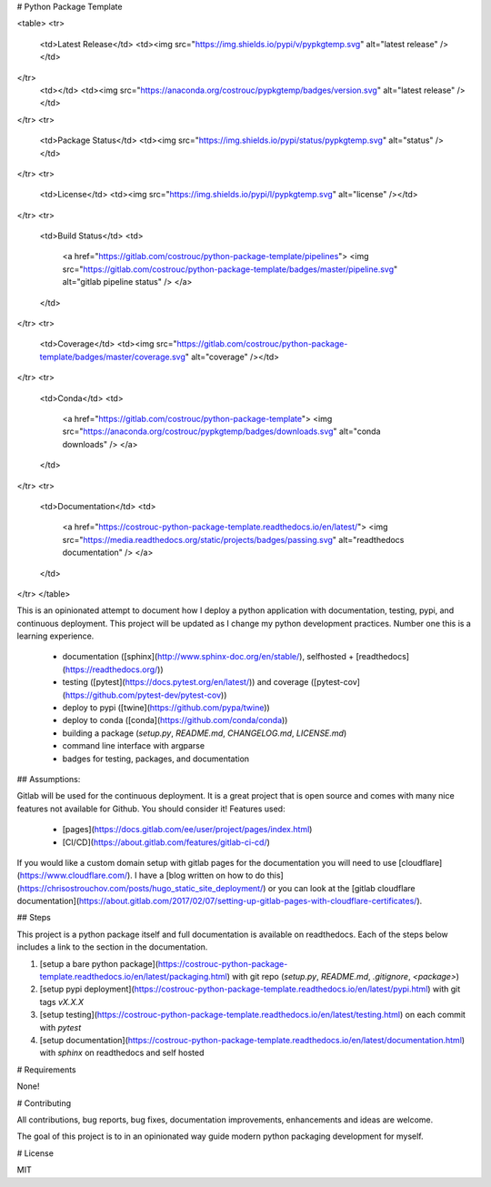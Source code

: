 # Python Package Template

<table>
<tr>
  <td>Latest Release</td>
  <td><img src="https://img.shields.io/pypi/v/pypkgtemp.svg" alt="latest release" /></td>
</tr>
  <td></td>
  <td><img src="https://anaconda.org/costrouc/pypkgtemp/badges/version.svg" alt="latest release" /></td>
</tr>
<tr>
  <td>Package Status</td>
  <td><img src="https://img.shields.io/pypi/status/pypkgtemp.svg" alt="status" /></td>
</tr>
<tr>
  <td>License</td>
  <td><img src="https://img.shields.io/pypi/l/pypkgtemp.svg" alt="license" /></td>
</tr>
<tr>
  <td>Build Status</td>
  <td>
    <a href="https://gitlab.com/costrouc/python-package-template/pipelines">
    <img src="https://gitlab.com/costrouc/python-package-template/badges/master/pipeline.svg" alt="gitlab pipeline status" />
    </a>
  </td>
</tr>
<tr>
  <td>Coverage</td>
  <td><img src="https://gitlab.com/costrouc/python-package-template/badges/master/coverage.svg" alt="coverage" /></td>
</tr>
<tr>
  <td>Conda</td>
  <td>
    <a href="https://gitlab.com/costrouc/python-package-template">
    <img src="https://anaconda.org/costrouc/pypkgtemp/badges/downloads.svg" alt="conda downloads" />
    </a>
  </td>
</tr>
<tr>
  <td>Documentation</td>
  <td>
    <a href="https://costrouc-python-package-template.readthedocs.io/en/latest/">
    <img src="https://media.readthedocs.org/static/projects/badges/passing.svg" alt="readthedocs documentation" />
    </a>
  </td>
</tr>
</table>

This is an opinionated attempt to document how I deploy a python
application with documentation, testing, pypi, and continuous
deployment. This project will be updated as I change my python
development practices. Number one this is a learning experience.

 - documentation ([sphinx](http://www.sphinx-doc.org/en/stable/), selfhosted + [readthedocs](https://readthedocs.org/))
 - testing ([pytest](https://docs.pytest.org/en/latest/)) and coverage ([pytest-cov](https://github.com/pytest-dev/pytest-cov))
 - deploy to pypi ([twine](https://github.com/pypa/twine))
 - deploy to conda ([conda](https://github.com/conda/conda))
 - building a package (`setup.py`, `README.md`, `CHANGELOG.md`, `LICENSE.md`)
 - command line interface with argparse
 - badges for testing, packages, and documentation

## Assumptions:

Gitlab will be used for the continuous deployment. It is a great
project that is open source and comes with many nice features not
available for Github. You should consider it! Features used:

 - [pages](https://docs.gitlab.com/ee/user/project/pages/index.html)
 - [CI/CD](https://about.gitlab.com/features/gitlab-ci-cd/)

If you would like a custom domain setup with gitlab pages for the
documentation you will need to use
[cloudflare](https://www.cloudflare.com/). I have a [blog written on
how to do
this](https://chrisostrouchov.com/posts/hugo_static_site_deployment/)
or you can look at the [gitlab cloudflare
documentation](https://about.gitlab.com/2017/02/07/setting-up-gitlab-pages-with-cloudflare-certificates/).

## Steps

This project is a python package itself and full documentation is
available on readthedocs. Each of the steps below includes a link to
the section in the documentation.

1. [setup a bare python package](https://costrouc-python-package-template.readthedocs.io/en/latest/packaging.html) with git repo (`setup.py`, `README.md`, `.gitignore`, `<package>`)
2. [setup pypi deployment](https://costrouc-python-package-template.readthedocs.io/en/latest/pypi.html) with git tags `vX.X.X`
3. [setup testing](https://costrouc-python-package-template.readthedocs.io/en/latest/testing.html) on each commit with `pytest`
4. [setup documentation](https://costrouc-python-package-template.readthedocs.io/en/latest/documentation.html) with `sphinx` on readthedocs and self hosted

# Requirements

None!

# Contributing

All contributions, bug reports, bug fixes, documentation improvements,
enhancements and ideas are welcome.

The goal of this project is to in an opinionated way guide modern
python packaging development for myself.

# License

MIT


